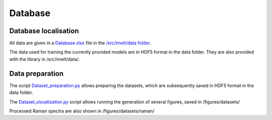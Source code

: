 Database
========

Database localisation
---------------------

All data are given in a `Database.xlsx <https://github.com/charlesll/i-melt/blob/master/data/Database.xlsx>`_ file in the `/src/imelt/data folder <https://github.com/charlesll/i-melt/tree/master/data>`_.

The data used for training the currently provided models are in HDF5 format in the data folder. They are also provided with the library in /src/imelt/data/.

Data preparation
----------------

The script `Dataset_preparation.py <https://github.com/charlesll/i-melt/blob/master/src/Dataset_preparation.py>`_ allows preparing the datasets, which are subsequently saved in HDF5 format in the data folder.

The `Dataset_visualization.py <https://github.com/charlesll/i-melt/blob/master/src/Dataset_visualization.py>`_ script allows running the generation of several figures, saved in /figures/datasets/

Processed Raman spectra are also shown in /figures/datasets/raman/
